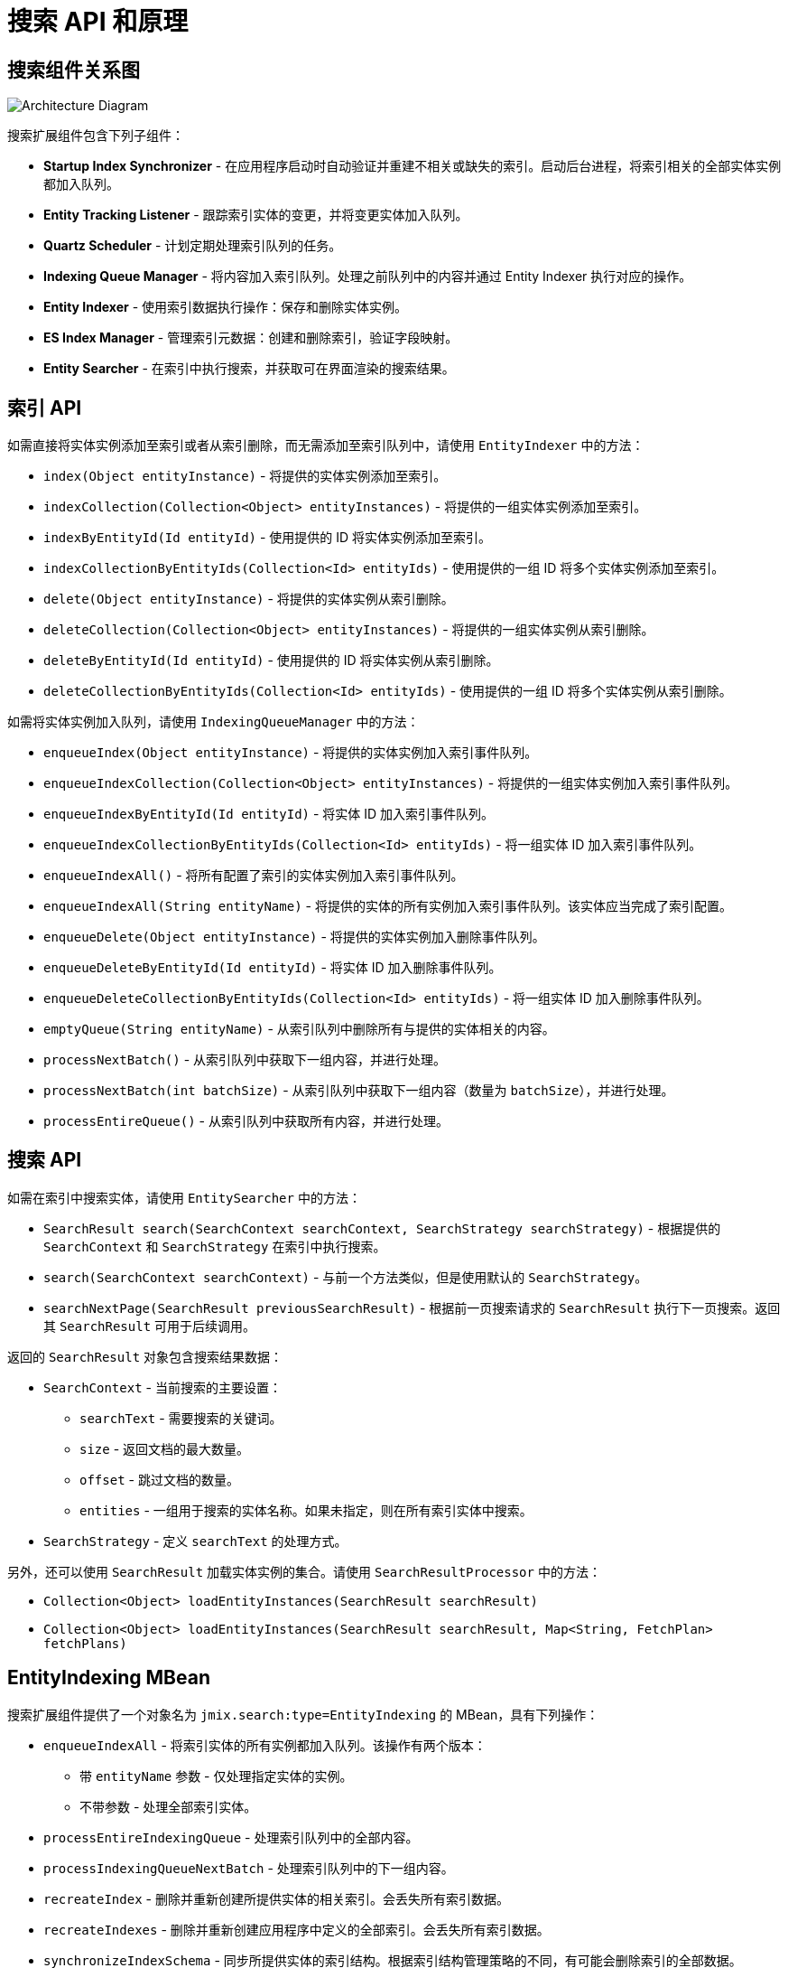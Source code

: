 = 搜索 API 和原理

[[diagram]]
== 搜索组件关系图

image:search:search_architecture.png[Architecture Diagram, align="center"]

搜索扩展组件包含下列子组件：

* *Startup Index Synchronizer* - 在应用程序启动时自动验证并重建不相关或缺失的索引。启动后台进程，将索引相关的全部实体实例都加入队列。
* *Entity Tracking Listener* - 跟踪索引实体的变更，并将变更实体加入队列。
* *Quartz Scheduler* - 计划定期处理索引队列的任务。
* *Indexing Queue Manager* - 将内容加入索引队列。处理之前队列中的内容并通过 Entity Indexer 执行对应的操作。
* *Entity Indexer* - 使用索引数据执行操作：保存和删除实体实例。
* *ES Index Manager* - 管理索引元数据：创建和删除索引，验证字段映射。
* *Entity Searcher* - 在索引中执行搜索，并获取可在界面渲染的搜索结果。

[[indexing-api]]
== 索引 API

如需直接将实体实例添加至索引或者从索引删除，而无需添加至索引队列中，请使用 `EntityIndexer` 中的方法：

* `index(Object entityInstance)` - 将提供的实体实例添加至索引。
* `indexCollection(Collection<Object> entityInstances)` - 将提供的一组实体实例添加至索引。
* `indexByEntityId(Id entityId)` - 使用提供的 ID 将实体实例添加至索引。
* `indexCollectionByEntityIds(Collection<Id> entityIds)` - 使用提供的一组 ID 将多个实体实例添加至索引。
* `delete(Object entityInstance)` - 将提供的实体实例从索引删除。
* `deleteCollection(Collection<Object> entityInstances)` - 将提供的一组实体实例从索引删除。
* `deleteByEntityId(Id entityId)` - 使用提供的 ID 将实体实例从索引删除。
* `deleteCollectionByEntityIds(Collection<Id> entityIds)` - 使用提供的一组 ID 将多个实体实例从索引删除。

如需将实体实例加入队列，请使用 `IndexingQueueManager` 中的方法：

* `enqueueIndex(Object entityInstance)` - 将提供的实体实例加入索引事件队列。
* `enqueueIndexCollection(Collection<Object> entityInstances)` - 将提供的一组实体实例加入索引事件队列。
* `enqueueIndexByEntityId(Id entityId)` - 将实体 ID 加入索引事件队列。
* `enqueueIndexCollectionByEntityIds(Collection<Id> entityIds)` - 将一组实体 ID 加入索引事件队列。
* `enqueueIndexAll()` - 将所有配置了索引的实体实例加入索引事件队列。
* `enqueueIndexAll(String entityName)` - 将提供的实体的所有实例加入索引事件队列。该实体应当完成了索引配置。
* `enqueueDelete(Object entityInstance)` - 将提供的实体实例加入删除事件队列。
* `enqueueDeleteByEntityId(Id entityId)` - 将实体 ID 加入删除事件队列。
* `enqueueDeleteCollectionByEntityIds(Collection<Id> entityIds)` - 将一组实体 ID 加入删除事件队列。
* `emptyQueue(String entityName)` - 从索引队列中删除所有与提供的实体相关的内容。
* `processNextBatch()` - 从索引队列中获取下一组内容，并进行处理。
* `processNextBatch(int batchSize)` - 从索引队列中获取下一组内容（数量为 `batchSize`），并进行处理。
* `processEntireQueue()` - 从索引队列中获取所有内容，并进行处理。

[[searching-api]]
== 搜索 API

如需在索引中搜索实体，请使用 `EntitySearcher` 中的方法：

* `SearchResult search(SearchContext searchContext, SearchStrategy searchStrategy)` - 根据提供的 `SearchContext` 和 `SearchStrategy` 在索引中执行搜索。
* `search(SearchContext searchContext)` - 与前一个方法类似，但是使用默认的 `SearchStrategy`。
* `searchNextPage(SearchResult previousSearchResult)` - 根据前一页搜索请求的 `SearchResult` 执行下一页搜索。返回其 `SearchResult` 可用于后续调用。

返回的 `SearchResult` 对象包含搜索结果数据：

* `SearchContext` - 当前搜索的主要设置：

** `searchText` - 需要搜索的关键词。
** `size` - 返回文档的最大数量。
** `offset` - 跳过文档的数量。
** `entities` - 一组用于搜索的实体名称。如果未指定，则在所有索引实体中搜索。

* `SearchStrategy` - 定义 `searchText` 的处理方式。

另外，还可以使用 `SearchResult` 加载实体实例的集合。请使用 `SearchResultProcessor` 中的方法：

* `Collection<Object> loadEntityInstances(SearchResult searchResult)`
* `Collection<Object> loadEntityInstances(SearchResult searchResult, Map<String, FetchPlan> fetchPlans)`

[[entity-indexing-mbean]]
== EntityIndexing MBean

搜索扩展组件提供了一个对象名为 `jmix.search:type=EntityIndexing` 的 MBean，具有下列操作：

* `enqueueIndexAll` - 将索引实体的所有实例都加入队列。该操作有两个版本：
** 带 `entityName` 参数 - 仅处理指定实体的实例。
** 不带参数 - 处理全部索引实体。

* `processEntireIndexingQueue` - 处理索引队列中的全部内容。
* `processIndexingQueueNextBatch` - 处理索引队列中的下一组内容。
* `recreateIndex` - 删除并重新创建所提供实体的相关索引。会丢失所有索引数据。
* `recreateIndexes` - 删除并重新创建应用程序中定义的全部索引。会丢失所有索引数据。
* `synchronizeIndexSchema` - 同步所提供实体的索引结构。根据索引结构管理策略的不同，有可能会删除索引的全部数据。
* `synchronizeIndexSchemas` - 同步应用程序中定义的全部索引。根据索引结构管理策略的不同，有可能会删除索引的全部数据。
* `validateIndex` - 验证所提供实体的相关索引结构，并展示验证状态。
* `validateIndexes` - 验证应用程序中定义的全部索引结构，并展示全部索引的验证状态。

[[security-and-pagination]]
== 访问控制和分页

数据访问控制通过搜索扩展组件中的两步实现：

* 搜索开始前 - 检查 xref:security:resource-roles.adoc#entity-policy[实体策略]，并排除禁止访问实体的相关索引。

* 搜索完成后 - 检查是否对找到的实体有任何 xref:security:row-level-roles.adoc#policies[行级策略] 配置。如果有的话，会使用安全策略重新加载找到的实例。

`EntitySearcher` 会尝试使用搜索请求中找到的数据填充整个页面。如果某些数据由于安全限制被排除在结果之外，并且索引中还有其他满足条件的数据，`EntitySearcher` 会自动执行一次额外的搜索请求获取更多的数据。这个过程可能重复多次直到数据填满整个页面或者没有更多的数据。
